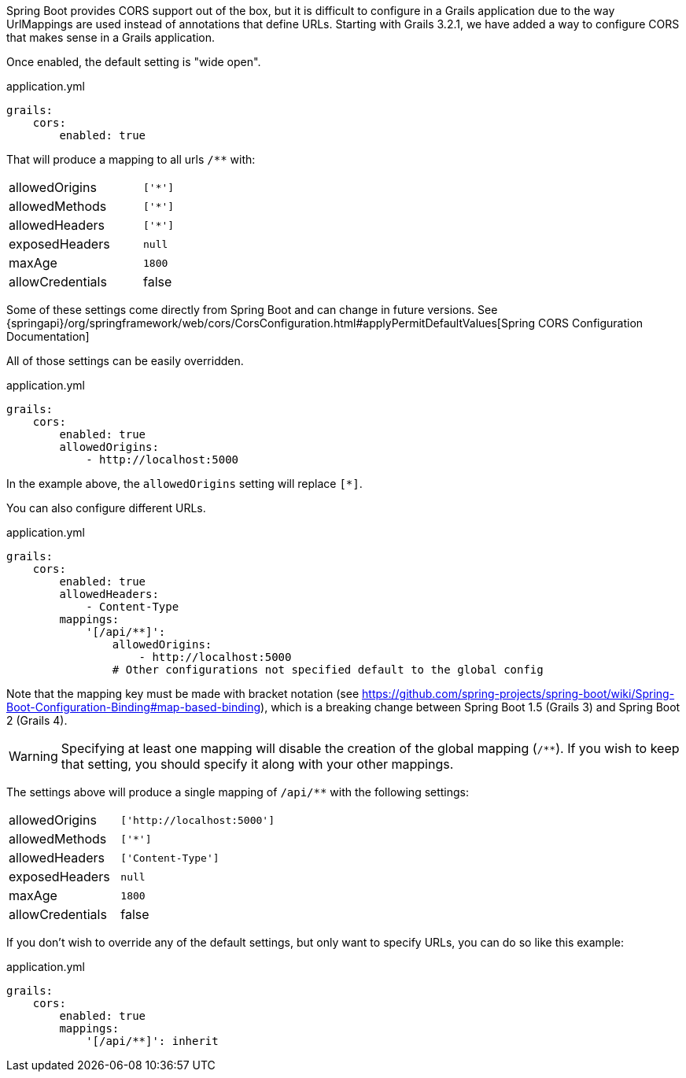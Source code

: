 Spring Boot provides CORS support out of the box, but it is difficult to configure in a Grails application due to the way UrlMappings are used instead of annotations that define URLs. Starting with Grails 3.2.1, we have added a way to configure CORS that makes sense in a Grails application.

Once enabled, the default setting is "wide open".

[source,yaml]
.application.yml
----
grails:
    cors:
        enabled: true
----

That will produce a mapping to all urls `/**` with:

[width="40%"]
|=======
|allowedOrigins |`['*']`
|allowedMethods |`['*']`
|allowedHeaders |`['*']`
|exposedHeaders |`null`
|maxAge         |`1800`
|allowCredentials |false
|=======

Some of these settings come directly from Spring Boot and can change in future versions. See {springapi}/org/springframework/web/cors/CorsConfiguration.html#applyPermitDefaultValues[Spring CORS Configuration Documentation]

All of those settings can be easily overridden.

[source,yaml]
.application.yml
----
grails:
    cors:
        enabled: true
        allowedOrigins:
            - http://localhost:5000
----

In the example above, the `allowedOrigins` setting will replace `[*]`.

You can also configure different URLs.

[source,yaml]
.application.yml
----
grails:
    cors:
        enabled: true
        allowedHeaders:
            - Content-Type
        mappings:
            '[/api/**]':
                allowedOrigins:
                    - http://localhost:5000
                # Other configurations not specified default to the global config
----

Note that the mapping key must be made with bracket notation (see https://github.com/spring-projects/spring-boot/wiki/Spring-Boot-Configuration-Binding#map-based-binding), which is a breaking change between Spring Boot 1.5 (Grails 3) and Spring Boot 2 (Grails 4).

WARNING: Specifying at least one mapping will disable the creation of the global mapping (`/**`). If you wish to keep that setting, you should specify it along with your other mappings.

The settings above will produce a single mapping of `/api/**` with the following settings:

[width="40%"]
|=======
|allowedOrigins |`['http://localhost:5000']`
|allowedMethods |`['*']`
|allowedHeaders |`['Content-Type']`
|exposedHeaders |`null`
|maxAge         |`1800`
|allowCredentials |false
|=======

If you don't wish to override any of the default settings, but only want to specify URLs, you can do so like this example:

[source,yaml]
.application.yml
----
grails:
    cors:
        enabled: true
        mappings:
            '[/api/**]': inherit
----
